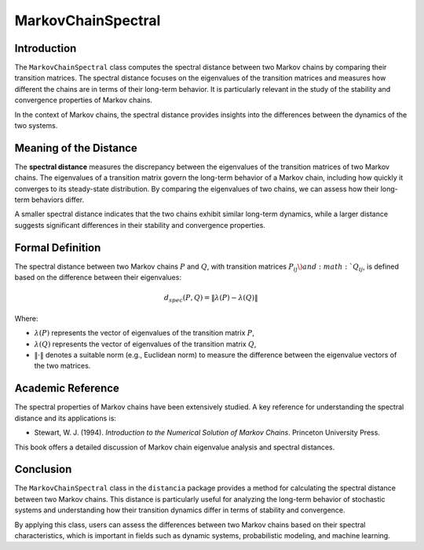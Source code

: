 MarkovChainSpectral
====================

Introduction
------------

The ``MarkovChainSpectral`` class computes the spectral distance between two Markov chains by comparing their transition matrices. The spectral distance focuses on the eigenvalues of the transition matrices and measures how different the chains are in terms of their long-term behavior. It is particularly relevant in the study of the stability and convergence properties of Markov chains.

In the context of Markov chains, the spectral distance provides insights into the differences between the dynamics of the two systems.

Meaning of the Distance
-----------------------

The **spectral distance** measures the discrepancy between the eigenvalues of the transition matrices of two Markov chains. The eigenvalues of a transition matrix govern the long-term behavior of a Markov chain, including how quickly it converges to its steady-state distribution. By comparing the eigenvalues of two chains, we can assess how their long-term behaviors differ.

A smaller spectral distance indicates that the two chains exhibit similar long-term dynamics, while a larger distance suggests significant differences in their stability and convergence properties.

Formal Definition
-----------------

The spectral distance between two Markov chains :math:`P` and :math:`Q`, with transition matrices :math:`P_{ij} \) and :math:`Q_{ij}`, is defined based on the difference between their eigenvalues:

.. math::

    d_{spec}(P, Q) = \| \lambda(P) - \lambda(Q) \|

Where:

- :math:`\lambda(P)` represents the vector of eigenvalues of the transition matrix :math:`P`,
- :math:`\lambda(Q)` represents the vector of eigenvalues of the transition matrix :math:`Q`,
- :math:`\| \cdot \|` denotes a suitable norm (e.g., Euclidean norm) to measure the difference between the eigenvalue vectors of the two matrices.

Academic Reference
------------------

The spectral properties of Markov chains have been extensively studied. A key reference for understanding the spectral distance and its applications is:

- Stewart, W. J. (1994). *Introduction to the Numerical Solution of Markov Chains*. Princeton University Press.

This book offers a detailed discussion of Markov chain eigenvalue analysis and spectral distances.

Conclusion
----------

The ``MarkovChainSpectral`` class in the ``distancia`` package provides a method for calculating the spectral distance between two Markov chains. This distance is particularly useful for analyzing the long-term behavior of stochastic systems and understanding how their transition dynamics differ in terms of stability and convergence.

By applying this class, users can assess the differences between two Markov chains based on their spectral characteristics, which is important in fields such as dynamic systems, probabilistic modeling, and machine learning.
